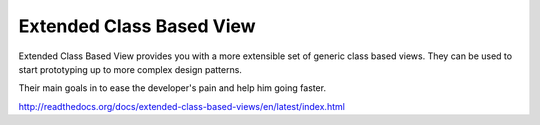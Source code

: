 -------------------------
Extended Class Based View
-------------------------

Extended Class Based View provides you with a more extensible set of generic
class based views. They can be used to start prototyping up to more complex
design patterns.

Their main goals in to ease the developer's pain and help him going faster.

http://readthedocs.org/docs/extended-class-based-views/en/latest/index.html

